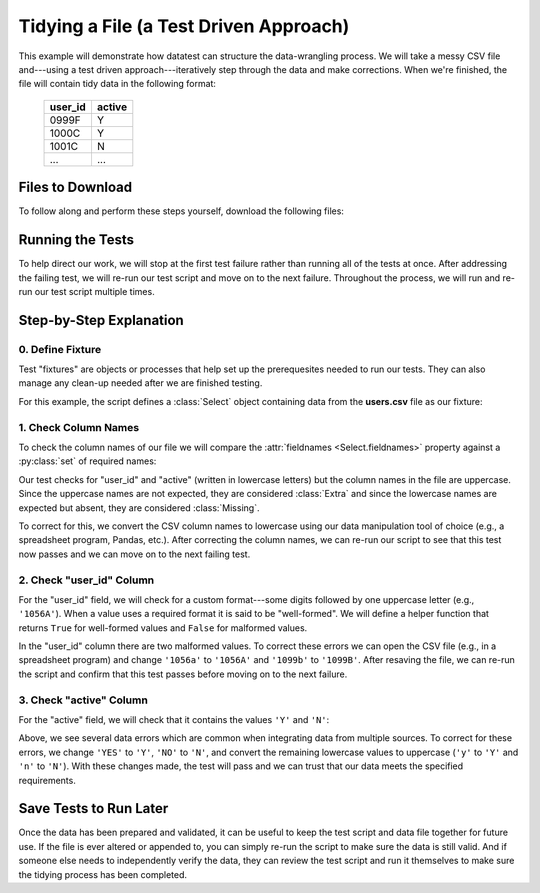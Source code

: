 
.. meta::
    :description: Test-driven data preparation can provide much-needed
                  structure to guide the workflow of data preparation,
                  itself.
    :keywords: tidy data, data cleansing


#######################################
Tidying a File (a Test Driven Approach)
#######################################

This example will demonstrate how datatest can structure the
data-wrangling process. We will take a messy CSV file and---using
a test driven approach---iteratively step through the data and make
corrections. When we're finished, the file will contain tidy data
in the following format:

    =======  ======
    user_id  active
    =======  ======
    0999F    Y
    1000C    Y
    1001C    N
    ...      ...
    =======  ======


*****************
Files to Download
*****************

To follow along and perform these steps yourself, download the
following files:

.. tabs::

    .. group-tab:: Pytest

        * **Test Script:** :download:`test_users.py <../_static/test_users.py>`
        * **Messy CSV File:** :download:`users.csv <../_static/users.csv>`

    .. group-tab:: Unittest

        * **Test Script:** :download:`test_users_unit.py <../_static/test_users_unit.py>`
        * **Messy CSV File:** :download:`users.csv <../_static/users.csv>`


*****************
Running the Tests
*****************

To help direct our work, we will stop at the first test failure
rather than running all of the tests at once. After addressing
the failing test, we will re-run our test script and move on to
the next failure. Throughout the process, we will run and re-run
our test script multiple times.

.. tabs::

    .. group-tab:: Pytest

        Use the following command to run tests during this process:

        .. code-block:: none

            pytest -x test_users.py

        The ``-x`` option stops pytest on the first error or failed test.


    .. group-tab:: Unittest

        Use the following command to run tests during this process:

        .. code-block:: none

            python -m datatest -f test_users_unit.py

        The unittest-style ``-f`` option stops the test runner on the
        first failure or error.


************************
Step-by-Step Explanation
************************

0. Define Fixture
=================

Test "fixtures" are objects or processes that help set up the
prerequesites needed to run our tests. They can also manage any
clean-up needed after we are finished testing.

For this example, the script defines a :class:`Select` object
containing data from the **users.csv** file as our fixture:

.. tabs::

    .. group-tab:: Pytest

        .. literalinclude:: /_static/test_users.py
            :pyobject: users
            :lineno-match:


    .. group-tab:: Unittest

        .. literalinclude:: /_static/test_users_unit.py
            :pyobject: setUpModule
            :lineno-match:


1. Check Column Names
=====================

To check the column names of our file we will compare the :attr:`fieldnames
<Select.fieldnames>` property against a :py:class:`set` of required names:

.. tabs::

    .. group-tab:: Pytest

        .. literalinclude:: /_static/test_users.py
            :pyobject: test_columns
            :lineno-match:


        When running the script, the test above raises the following failure:

        .. code-block:: none
            :emphasize-lines: 11-14

            _________________________________ test_columns _________________________________

            users = <datatest.Select object at 0x7fdca2983c18>
            Data from 1 source:
             users.csv

                @pytest.mark.mandatory
                def test_columns(users):
            >       validate(users.fieldnames, {'user_id', 'active'})
            E       ValidationError: does not satisfy set membership (4 differences): [
                        Extra('ACTIVE'),
                        Extra('USER_ID'),
                        Missing('active'),
                        Missing('user_id'),
                    ]

            test_users.py:15: ValidationError


    .. group-tab:: Unittest

        .. literalinclude:: /_static/test_users_unit.py
            :pyobject: TestUserData.test_columns
            :lineno-match:


        When running the script, the test above raises the following failure:

        .. code-block:: none
            :emphasize-lines: 8-11

            ======================================================================
            FAIL: test_columns (test_users_unit.TestUserData)
            ----------------------------------------------------------------------
            Traceback (most recent call last):
              File "test_users_unit.py", line 17, in test_columns
                self.assertValid(users.fieldnames, {'user_id', 'active'})
            ValidationError: does not satisfy set membership (4 differences): [
                Extra('ACTIVE'),
                Extra('USER_ID'),
                Missing('active'),
                Missing('user_id'),
            ]

Our test checks for "user_id" and "active" (written in lowercase
letters) but the column names in the file are uppercase. Since the
uppercase names are not expected, they are considered :class:`Extra`
and since the lowercase names are expected but absent, they are
considered :class:`Missing`.

To correct for this, we convert the CSV column names to lowercase
using our data manipulation tool of choice (e.g., a spreadsheet
program, Pandas, etc.). After correcting the column names, we can
re-run our script to see that this test now passes and we can move
on to the next failing test.


2. Check "user_id" Column
=========================

For the "user_id" field, we will check for a custom format---some
digits followed by one uppercase letter (e.g., ``'1056A'``). When
a value uses a required format it is said to be "well-formed". We
will define a helper function that returns ``True`` for well-formed
values and ``False`` for malformed values.

.. tabs::

    .. group-tab:: Pytest

        .. literalinclude:: /_static/test_users.py
            :pyobject: test_user_id
            :lineno-match:


        The test above raises the following failure:

        .. code-block:: none
            :emphasize-lines: 14-15

            _________________________________ test_user_id _________________________________

            users = <datatest.Select object at 0x7f45031b02e8>
            Data from 1 source:
             users.csv

                def test_user_id(users):

                    def is_wellformed(x):  # <- Helper function.
                        return x[:-1].isdigit() and x[-1:].isupper()

            >       validate(users('user_id'), is_wellformed)
            E       ValidationError: does not satisfy 'is_wellformed' (2 differences): [
                        Invalid('1056a'),
                        Invalid('1099b'),
                    ]

            test_users.py:23: ValidationError


    .. group-tab:: Unittest

        .. literalinclude:: /_static/test_users_unit.py
            :pyobject: TestUserData.test_user_id
            :lineno-match:


        The test above raises the following failure:

        .. code-block:: none
            :emphasize-lines: 8-9

            ======================================================================
            FAIL: test_user_id (test_users_unit.TestUserData)
            ----------------------------------------------------------------------
            Traceback (most recent call last):
              File "test_users_unit.py", line 24, in test_user_id
                self.assertValid(users('user_id'), is_wellformed)
            ValidationError: does not satisfy 'is_wellformed' (2 differences): [
                Invalid('1056a'),
                Invalid('1099b'),
            ]

In the "user_id" column there are two malformed values. To correct
these errors we can open the CSV file (e.g., in a spreadsheet program)
and change ``'1056a'`` to ``'1056A'`` and ``'1099b'`` to ``'1099B'``.
After resaving the file, we can re-run the script and confirm that this
test passes before moving on to the next failure.


3. Check "active" Column
========================

For the "active" field, we will check that it contains the values
``'Y'`` and ``'N'``:


.. tabs::

    .. group-tab:: Pytest

        .. literalinclude:: /_static/test_users.py
            :pyobject: test_active
            :lineno-match:


        The test above raises the following failure:

        .. code-block:: none
            :emphasize-lines: 10-14

            _________________________________ test_active __________________________________

            users = <datatest.Select object at 0x7f1ec781a2e8>
            Data from 1 source:
             users.csv

                def test_active(users):
            >       validate(users({'active'}), {'Y', 'N'})
            E       ValidationError: does not satisfy set membership (5 differences): [
                        Missing('N'),
                        Extra('NO'),
                        Extra('YES'),
                        Extra('n'),
                        Extra('y'),
                    ]

            test_users.py:27: ValidationError


    .. group-tab:: Unittest

        .. literalinclude:: /_static/test_users_unit.py
            :pyobject: TestUserData.test_active
            :lineno-match:


        The test above raises the following failure:

        .. code-block:: none
            :emphasize-lines: 8-12

            ======================================================================
            FAIL: test_active (test_users_unit.TestUserData)
            ----------------------------------------------------------------------
            Traceback (most recent call last):
              File "test_users_unit.py", line 27, in test_active
                self.assertValid(users({'active'}), {'Y', 'N'})
            ValidationError: does not satisfy set membership (5 differences): [
                Missing('N'),
                Extra('NO'),
                Extra('YES'),
                Extra('n'),
                Extra('y'),
            ]

Above, we see several data errors which are common when integrating
data from multiple sources. To correct for these errors, we change
``'YES'`` to ``'Y'``, ``'NO'`` to ``'N'``, and convert the remaining
lowercase values to uppercase (``'y'`` to ``'Y'`` and ``'n'`` to
``'N'``). With these changes made, the test will pass and we can
trust that our data meets the specified requirements.


***********************
Save Tests to Run Later
***********************

Once the data has been prepared and validated, it can be useful
to keep the test script and data file together for future use.
If the file is ever altered or appended to, you can simply re-run
the script to make sure the data is still valid. And if someone
else needs to independently verify the data, they can review the
test script and run it themselves to make sure the tidying process
has been completed.


